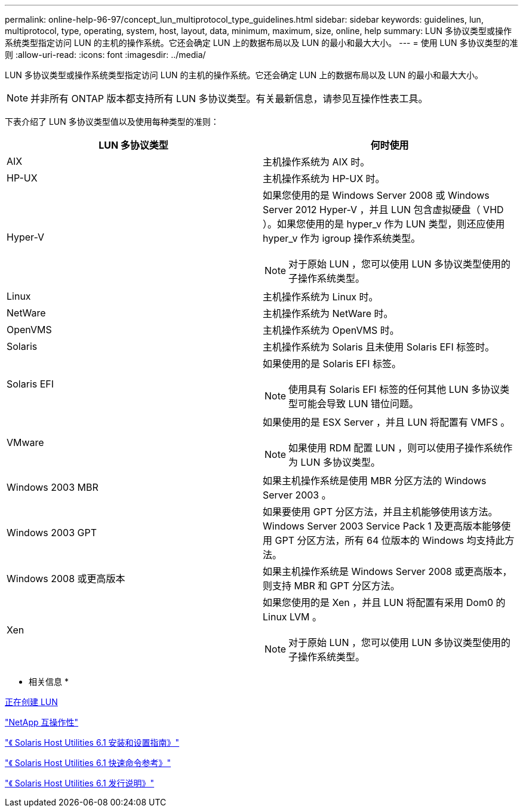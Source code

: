---
permalink: online-help-96-97/concept_lun_multiprotocol_type_guidelines.html 
sidebar: sidebar 
keywords: guidelines, lun, multiprotocol, type, operating, system, host, layout, data, minimum, maximum, size, online, help 
summary: LUN 多协议类型或操作系统类型指定访问 LUN 的主机的操作系统。它还会确定 LUN 上的数据布局以及 LUN 的最小和最大大小。 
---
= 使用 LUN 多协议类型的准则
:allow-uri-read: 
:icons: font
:imagesdir: ../media/


[role="lead"]
LUN 多协议类型或操作系统类型指定访问 LUN 的主机的操作系统。它还会确定 LUN 上的数据布局以及 LUN 的最小和最大大小。

[NOTE]
====
并非所有 ONTAP 版本都支持所有 LUN 多协议类型。有关最新信息，请参见互操作性表工具。

====
下表介绍了 LUN 多协议类型值以及使用每种类型的准则：

|===
| LUN 多协议类型 | 何时使用 


 a| 
AIX
 a| 
主机操作系统为 AIX 时。



 a| 
HP-UX
 a| 
主机操作系统为 HP-UX 时。



 a| 
Hyper-V
 a| 
如果您使用的是 Windows Server 2008 或 Windows Server 2012 Hyper-V ，并且 LUN 包含虚拟硬盘（ VHD ）。如果您使用的是 hyper_v 作为 LUN 类型，则还应使用 hyper_v 作为 igroup 操作系统类型。

[NOTE]
====
对于原始 LUN ，您可以使用 LUN 多协议类型使用的子操作系统类型。

====


 a| 
Linux
 a| 
主机操作系统为 Linux 时。



 a| 
NetWare
 a| 
主机操作系统为 NetWare 时。



 a| 
OpenVMS
 a| 
主机操作系统为 OpenVMS 时。



 a| 
Solaris
 a| 
主机操作系统为 Solaris 且未使用 Solaris EFI 标签时。



 a| 
Solaris EFI
 a| 
如果使用的是 Solaris EFI 标签。

[NOTE]
====
使用具有 Solaris EFI 标签的任何其他 LUN 多协议类型可能会导致 LUN 错位问题。

====


 a| 
VMware
 a| 
如果使用的是 ESX Server ，并且 LUN 将配置有 VMFS 。

[NOTE]
====
如果使用 RDM 配置 LUN ，则可以使用子操作系统作为 LUN 多协议类型。

====


 a| 
Windows 2003 MBR
 a| 
如果主机操作系统是使用 MBR 分区方法的 Windows Server 2003 。



 a| 
Windows 2003 GPT
 a| 
如果要使用 GPT 分区方法，并且主机能够使用该方法。Windows Server 2003 Service Pack 1 及更高版本能够使用 GPT 分区方法，所有 64 位版本的 Windows 均支持此方法。



 a| 
Windows 2008 或更高版本
 a| 
如果主机操作系统是 Windows Server 2008 或更高版本，则支持 MBR 和 GPT 分区方法。



 a| 
Xen
 a| 
如果您使用的是 Xen ，并且 LUN 将配置有采用 Dom0 的 Linux LVM 。

[NOTE]
====
对于原始 LUN ，您可以使用 LUN 多协议类型使用的子操作系统类型。

====
|===
* 相关信息 *

xref:task_creating_luns.adoc[正在创建 LUN]

https://mysupport.netapp.com/NOW/products/interoperability["NetApp 互操作性"]

https://library.netapp.com/ecm/ecm_download_file/ECMP1148981["《 Solaris Host Utilities 6.1 安装和设置指南》"]

https://library.netapp.com/ecm/ecm_download_file/ECMP1148983["《 Solaris Host Utilities 6.1 快速命令参考》"]

https://library.netapp.com/ecm/ecm_download_file/ECMP1148982["《 Solaris Host Utilities 6.1 发行说明》"]
